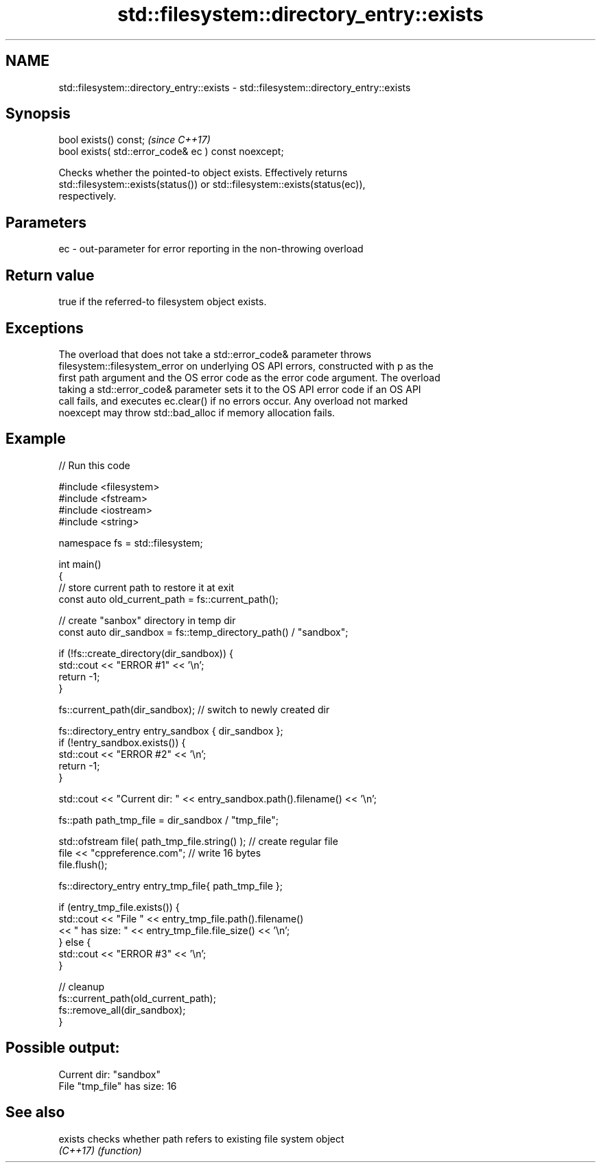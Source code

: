 .TH std::filesystem::directory_entry::exists 3 "2022.07.31" "http://cppreference.com" "C++ Standard Libary"
.SH NAME
std::filesystem::directory_entry::exists \- std::filesystem::directory_entry::exists

.SH Synopsis
   bool exists() const;                                \fI(since C++17)\fP
   bool exists( std::error_code& ec ) const noexcept;

   Checks whether the pointed-to object exists. Effectively returns
   std::filesystem::exists(status()) or std::filesystem::exists(status(ec)),
   respectively.

.SH Parameters

   ec - out-parameter for error reporting in the non-throwing overload

.SH Return value

   true if the referred-to filesystem object exists.

.SH Exceptions

   The overload that does not take a std::error_code& parameter throws
   filesystem::filesystem_error on underlying OS API errors, constructed with p as the
   first path argument and the OS error code as the error code argument. The overload
   taking a std::error_code& parameter sets it to the OS API error code if an OS API
   call fails, and executes ec.clear() if no errors occur. Any overload not marked
   noexcept may throw std::bad_alloc if memory allocation fails.

.SH Example


// Run this code

 #include <filesystem>
 #include <fstream>
 #include <iostream>
 #include <string>

 namespace fs = std::filesystem;

 int main()
 {
     // store current path to restore it at exit
     const auto old_current_path = fs::current_path();

     // create "sanbox" directory in temp dir
     const auto dir_sandbox = fs::temp_directory_path() / "sandbox";

     if (!fs::create_directory(dir_sandbox)) {
         std::cout << "ERROR #1" << '\\n';
         return -1;
     }

     fs::current_path(dir_sandbox); // switch to newly created dir

     fs::directory_entry entry_sandbox { dir_sandbox };
     if (!entry_sandbox.exists()) {
         std::cout << "ERROR #2" << '\\n';
         return -1;
     }

     std::cout << "Current dir: " << entry_sandbox.path().filename() << '\\n';

     fs::path path_tmp_file = dir_sandbox / "tmp_file";

     std::ofstream file( path_tmp_file.string() ); // create regular file
     file << "cppreference.com"; // write 16 bytes
     file.flush();

     fs::directory_entry entry_tmp_file{ path_tmp_file };

     if (entry_tmp_file.exists()) {
         std::cout << "File " << entry_tmp_file.path().filename()
                   << " has size: " << entry_tmp_file.file_size() << '\\n';
     } else {
         std::cout << "ERROR #3" << '\\n';
     }

     // cleanup
     fs::current_path(old_current_path);
     fs::remove_all(dir_sandbox);
 }

.SH Possible output:

 Current dir: "sandbox"
 File "tmp_file" has size: 16

.SH See also

   exists  checks whether path refers to existing file system object
   \fI(C++17)\fP \fI(function)\fP
